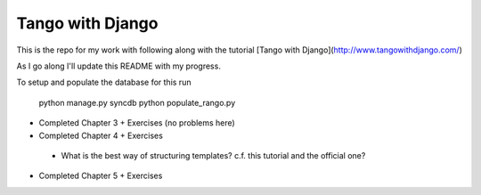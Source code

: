 Tango with Django
=================

This is the repo for my work with following along with the
tutorial [Tango with Django](http://www.tangowithdjango.com/)

As I go along I'll update this README with my progress.

To setup and populate the database for this run

    python manage.py syncdb
    python populate_rango.py

*  Completed Chapter 3 + Exercises (no problems here)
*  Completed Chapter 4 + Exercises
  - What is the best way of structuring templates? c.f. this
    tutorial and the official one?
*  Completed Chapter 5 + Exercises
